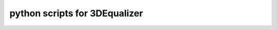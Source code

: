===================================
python scripts for 3DEqualizer
===================================
